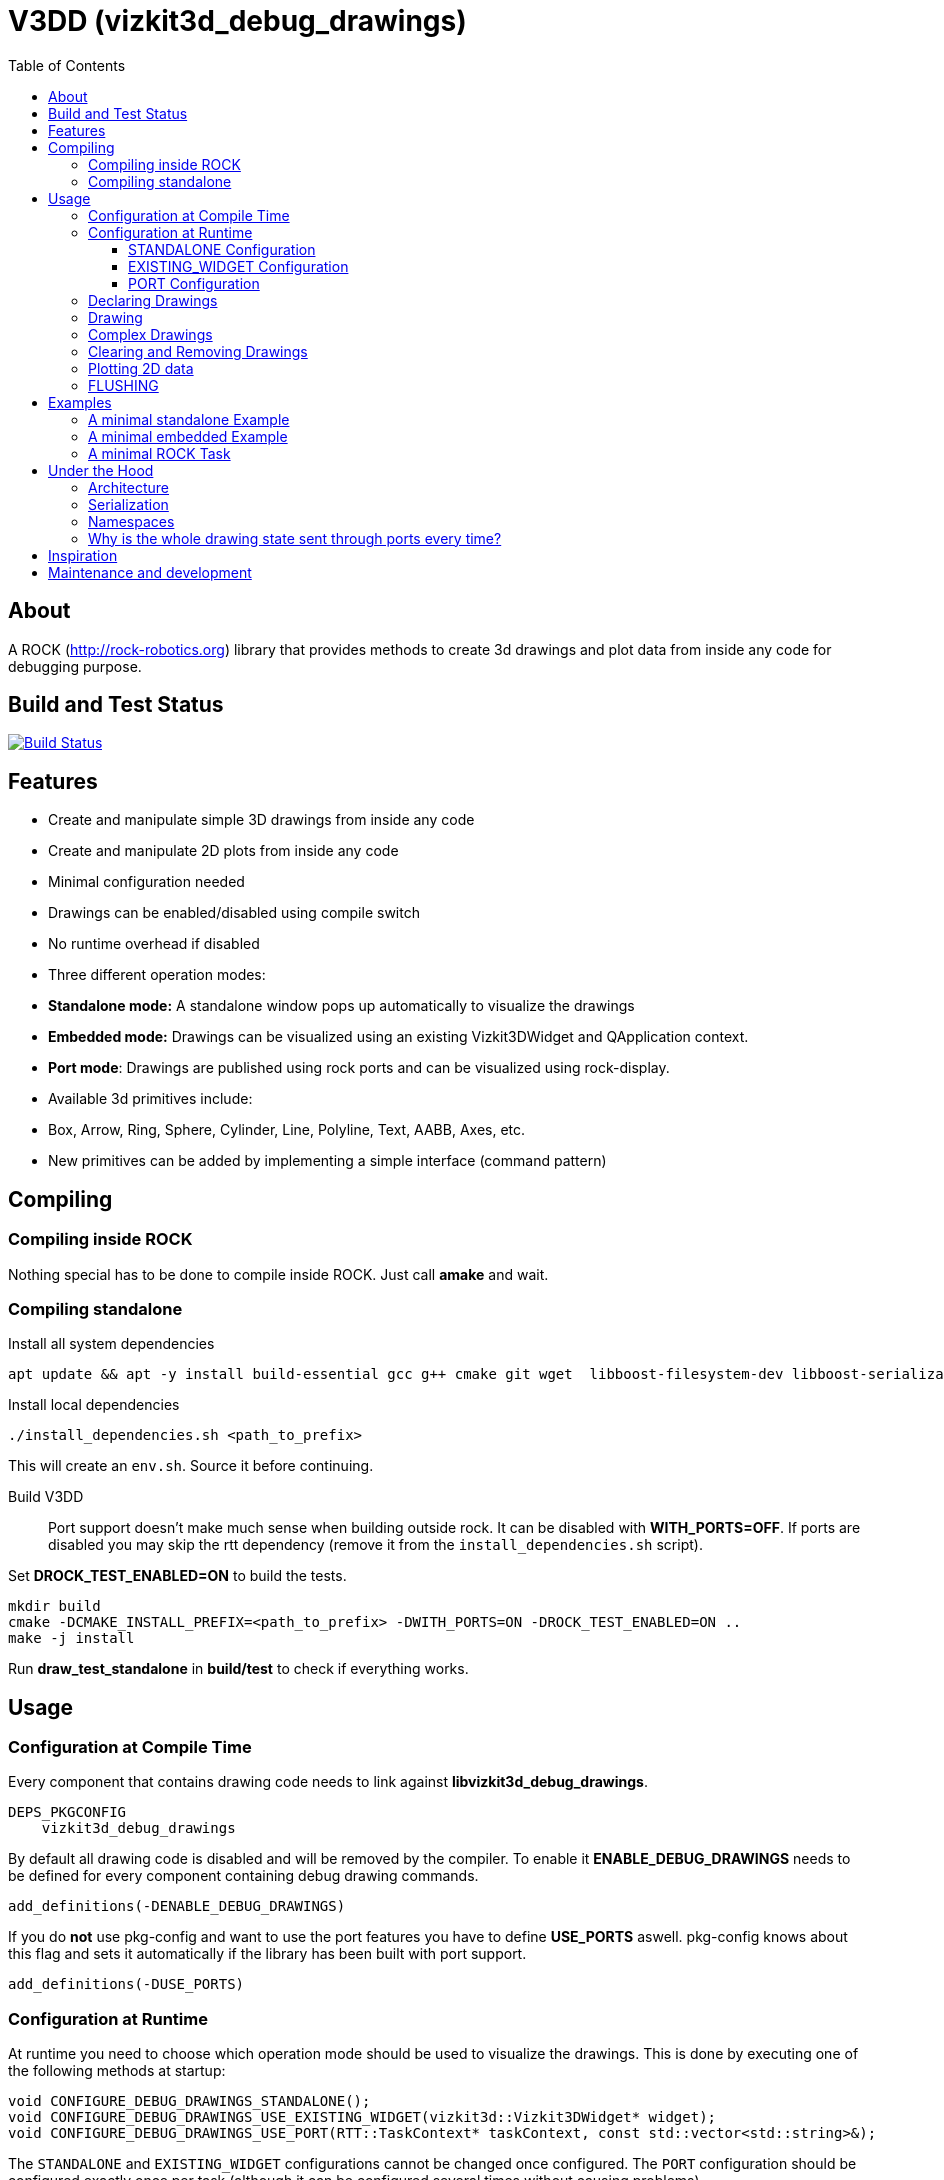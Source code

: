 = V3DD (vizkit3d_debug_drawings)
:toc: macro
:toclevels: 5

toc::[]

== About
A ROCK (http://rock-robotics.org) library that provides methods to create 3d drawings and plot data from inside any code for debugging purpose.



== Build and Test Status

[link=https://circleci.com/gh/rock-gui/gui-vizkit3d_debug_drawings]
image::https://circleci.com/gh/rock-gui/gui-vizkit3d_debug_drawings.png[Build Status]



== Features

* Create and manipulate simple 3D drawings from inside any code
* Create and manipulate 2D plots from inside any code
* Minimal configuration needed
* Drawings can be enabled/disabled using compile switch
* No runtime overhead if disabled
* Three different operation modes:
  * *Standalone mode:* A standalone window pops up automatically to visualize the drawings
  * *Embedded mode:* Drawings can be visualized using an existing Vizkit3DWidget and QApplication context.
  * *Port mode*: Drawings are published using rock ports and can be visualized using rock-display.
* Available 3d primitives include:
  * Box, Arrow, Ring, Sphere, Cylinder, Line, Polyline, Text, AABB, Axes, etc.
* New primitives can be added by implementing a simple interface (command pattern)



== Compiling
=== Compiling inside ROCK
Nothing special has to be done to compile inside ROCK. Just call *amake* and wait.

=== Compiling standalone

Install all system dependencies::
```
apt update && apt -y install build-essential gcc g++ cmake git wget  libboost-filesystem-dev libboost-serialization-dev libboost-system-dev pkg-config libeigen3-dev libopenscenegraph-dev  doxygen libqt4-dev ruby-dev libboost-thread-dev libboost-test-dev
```

Install local dependencies::
```
./install_dependencies.sh <path_to_prefix>
```
This will create an `env.sh`. Source it before continuing.

Build V3DD::
Port support doesn't make much sense when building outside rock. It can be disabled with *WITH_PORTS=OFF*.
If ports are disabled you may skip the rtt dependency (remove it from the `install_dependencies.sh` script).

Set *DROCK_TEST_ENABLED=ON* to build the tests.

```
mkdir build
cmake -DCMAKE_INSTALL_PREFIX=<path_to_prefix> -DWITH_PORTS=ON -DROCK_TEST_ENABLED=ON ..
make -j install
```

Run *draw_test_standalone* in *build/test* to check if everything works.


== Usage

=== Configuration at Compile Time

Every component that contains drawing code needs to link against *libvizkit3d_debug_drawings*.
```
DEPS_PKGCONFIG
    vizkit3d_debug_drawings
```
By default all drawing code is disabled and will be removed by the compiler.
To enable it *ENABLE_DEBUG_DRAWINGS* needs to be defined for every component
containing debug drawing commands.
```
add_definitions(-DENABLE_DEBUG_DRAWINGS)
```
If you do ***not*** use pkg-config and want to use the port features you have to define *USE_PORTS* aswell.
pkg-config knows about this flag and sets it automatically if the library has been built with port support.
```
add_definitions(-DUSE_PORTS)
```

=== Configuration at Runtime
At runtime you need to choose which operation mode should be used to visualize
the drawings. This is done by executing one of the following methods at startup:
```c++
void CONFIGURE_DEBUG_DRAWINGS_STANDALONE();
void CONFIGURE_DEBUG_DRAWINGS_USE_EXISTING_WIDGET(vizkit3d::Vizkit3DWidget* widget);
void CONFIGURE_DEBUG_DRAWINGS_USE_PORT(RTT::TaskContext* taskContext, const std::vector<std::string>&);
```

The `STANDALONE` and `EXISTING_WIDGET` configurations cannot be changed once configured.
The `PORT` configuration should be configured exactly once per task (although it can be configured several times without causing problems).


==== STANDALONE Configuration
In standalone mode a new QThread will be started containing a new QApplication context.
This thread is used to display a Vizkit3DWidget which is used for visualization.

==== EXISTING_WIDGET Configuration
In this mode the application expects that there already is a QApplication context
and a Vizkit3DWidget already exists. The existing widget will be used for visualization.

==== PORT Configuration
In port mode the application expects to be running inside a rock task. The context of that task has to be provided. For each drawing channel a new port will be added to the task and the corresponding drawing commands will be sent through that port. The drawings can be visualized using rock-display. Additional configuration is needed for this to work. See example below.


=== Declaring Drawings
For some use cases the drawing channels need to be known at static initialization time. Therefore all drawing channels need to be declared using the `V3DD_DECLARE_DEBUG_DRAWING_CHANNEL` macro.
```c++
V3DD_DECLARE_DEBUG_DRAWING_CHANNEL("channel_name");
```
The macro can be placed anywhere inside a cpp file outside of functions.
Once a channel has been declared it can be used anywhere inside your code.
If you have a lot of drawings it makes sense to create a dedicated `drawing_declarations.cpp` and link it.


At runtime a list of all declared channel names is available using `GET_DECLARED_CHANNELS`.
```c++
std::vector<std::string> channels;
V3DD::GET_DECLARED_CHANNELS(channels);
```
Note that `GET_DECLARED_CHANNELS` will return all declared channels known to the process. I.e. also the once that might have been defined in different libraries.
It is adviced to use some sort of prefix for your channel names to be able to identify them later on.

=== Drawing
Once configured you can start adding drawing commands anywhere inside your code.
The commands will be executed when the corresponding code path is executed.
Take a look at `vizkit3d_debug_drawings/DebugDrawing.hpp` for an overview of all available commands.

All drawing commands are part of the `V3DD` namespace.

```c++
#include <vizkit3d_debug_drawings/DebugDrawing.hpp>
#include <vizkit3d_debug_drawings/DebugDrawingColors.hpp> //only needed for named colors
```
Example:
```c++
Eigen::Vector3d pos(-3, -3, -3);
V3DD::DRAW_SPHERE("some_pos", pos, 1, vizkit3dDebugDrawings::Color::red);
```

All drawing commands follow the same structure. The first parameter is always the
name of the drawing channel, the last parameter is always the color.
 A list of named colors can be found in `vizkit3d_debug_drawings/DebugDrawingColors.hpp`. If none of the named colors suits you, you can always define your own. A color is just an `Eigen::Vector4d` containing RGBA values.

The drawing channel has special relevance. All drawings that belong to a channel
will be visualized by the same instance of a visualizer or send through the same
port. Thus a user can enable or disable the visualizations on a
per channel basis. Channels are __not__ limited to a certain type of drawing. They can contain any mix of drawing types (even plots).


=== Complex Drawings
Sometimes a lot of extra instructions (e.g. coordinate transformations) are needed before a drawing command can be issued. While the drawing command itself would be removed when debug drawings are disabled, the extra instructions would remain.
TO avoid this the `COMPLEX_DRAWING` method can be used. This method takes a lambda that should contain the drawing code. When debug drawings are disabled the lambda is never executed.
```c++
V3DD::COMPLEX_DRAWING([]()
{
    Eigen::Vector3d min, max;
    min << -1, -1, -1;
    max << 1, 1, 1;
    Eigen::AlignedBox3d boundingBox(min, max);
    V3DD::DRAW_AABB("Complex", boundingBox, V3DD::Color::alloy_orange);
    V3DD::DRAW_SPHERE("Complex", -7, 1, 1, 1, V3DD::Color::magenta);
});
```

=== Clearing and Removing Drawings
With a lot of drawings the visualization might get cluttered and laggy. To avoid that the user can clear drawings or remove them altogether. This is done by calling one of the following methods:
```c++
void V3DD::REMOVE_DRAWING(const std::string& drawingChannel);
void V3DD::CLEAR_DRAWING(const std::string& drawingChannel);
```

`REMOVE_DRAWING` will remove all drawings belonging to the specified channel. It will also unload the corresponding Vizkit3DPlugin. Thus `REMOVE_DRAWING` should be called when you want to permanently remove a channel.

`CLEAR_DRAWING` will also remove all drawings from the specified channel. But it will not remove the plugin. It should be used when you intended to use the same channelagain (e.g. during a later iteration) but want a clean canvas to draw on.


=== Plotting 2D data
In addition to 3D debug drawings, it is also possible to create simple 2D plots.
```
void V3DD::PLOT_2D(const std::string& plotName, const Eigen::Vector2d& dataPoint);
void V3DD::CLEAR_PLOT(const std::string& plotName);

```

`PLOT_2D` will add a data point to an existing plot or create a new plot if
the plot doesn't exist. Plots show up as docked widgets in the Vizkit3DWidget.

At the time of writing plots can be cleared but not completely removed.

```c++
double x = 0.0;
while(true)
{
    x += 0.1;
    V3DD::PLOT_2D("sin", Eigen::Vector2d{x,std::sin(x)});
}
```

=== FLUSHING
When sending drawing commands through rock ports the user needs to flush the
send queue regularly. This should be done in the update loop of the corresponding
task. If you do not flush manually the library will flush for you every 1.5 seconds.

This is only relevant for port mode. In other modes there is no need to flush!

When several tasks use debug drawings they will ultimatly all use the same internal drawing dispatcher. Thus flushing in one task will also flush the drawings of other tasks. This is in itself not a problem but could become a performance bottleneck if a lot of tasks are running.

See example below.

== Examples

=== A minimal standalone Example
A minimal standlone example can be found in `test/draw_test_standalone.cpp`.
Take a look at `test/CMakeLists.txt` to learn about the neccessary flags to build the example.


=== A minimal embedded Example
An example attaching to an existing `Vizkit3DWidget` can be found in `test/draw_test_attach.cpp`.

=== A minimal ROCK Task
If you want to output debug drawings through the ports of a ROCK task the following needs to be done:

Build V3DD with port support::
For the port output to work you need to enable port support. Compile the V3DD library with
```
add_definitions(-DUSE_PORTS)
```
Without this flag the commands for port output will not be available.


Add dependencies::
A minimal `manifest.xml` of your tasks should look like this:
```
<package>
  <depend package="base/cmake" />
  <depend package="gui/orogen/vizkit3d_debug_drawings" />
  <depend package="gui/vizkit3d_debug_drawings" />  
</package>
```

Modify CMakeLists::
Modify the `src/CMakeLists.txt` and add the following:
```
# enable debug drawings
add_definitions(-DENABLE_DEBUG_DRAWINGS)

# find v3dd
find_package(PkgConfig REQUIRED)
pkg_check_modules(V3DD REQUIRED vizkit3d_debug_drawings)

# link v3dd
TARGET_LINK_LIBRARIES(${YOUR_TASKNAME_HERE_TASKLIB_NAME}
    #other libs here
    ${V3DD_LIBRARIES})

# add include directories and linker flags:
target_include_directories(${YOUR_TASKNAME_HERE_TASKLIB_NAME} PUBLIC ${V3DD_INCLUDE_DIRS})    
target_compile_options(${YOUR_TASKNAME_HERE_TASKLIB_NAME} PUBLIC ${V3DD_CFLAGS_OTHER}) 
```

Modify orogen file::
To be able to output data through ports you need to tell orogen to load the typekit.
If you do not do this, rock-display will not be able to deserialize the debug messages. It will shown an error instead.

Add the following to the orogen file:
```
using_library "vizkit3d_debug_drawings"
import_types_from "vizkit3d_debug_drawings"
```
And add a dynamic port to every Task that outputs debug data:
```
dynamic_output_port /^debug_/, "/boost/shared_ptr</vizkit3dDebugDrawings/CommandBuffer>"
```

Modify Task::
You have to tell the library the drawing channels that should be associated with the current tasks.
For each drawing a `debug_XXX` port will be added to your task. The port will be added at configuration time.
```
bool Task::configureHook()
{
    std::vector<std::string> channels;
    V3DD::GET_DECLARED_CHANNELS(channels);
    // ...
    //filter channels somehow to decided which channels you care about in this task
    // ...
    V3DD::CONFIGURE_DEBUG_DRAWINGS_USE_PORT(this, channels);
    
    if (! TaskBase::configureHook())
        return false;
    return true;
}

void Task::updateHook()
{
    TaskBase::updateHook();
    //your code here
    V3DD::FLUSH_DRAWINGS();
}
```



== Under the Hood


=== Architecture
[link=https://github.com/arneboe/gui-vizkit3d_debug_drawings/raw/master/doc/class_diagram.png]
image::https://github.com/arneboe/gui-vizkit3d_debug_drawings/raw/master/doc/class_diagram.png[Class Diagram]


=== Serialization
Commands are serialized using boost to send them through rock ports as opaque type containing a binary blob with the serialized data. The Opaque conversion can be found [in this repository](https://github.com/rock-gui/gui-orogen-vizkit3d_debug_drawings).

Boost serialization was chosen over typekit serialization because typekit cannot handle virtual inheritance.


=== Namespaces
There are two namespaces within V3DD. The user facing namespace is `V3DD`. All methods that should be used by the user are in this namespace.
Internal stuff is in `vizkit3dDebugDrawings`. 

=== Why is the whole drawing state sent through ports every time?
The way rock-display connects ports allows for message loss. I.e. when too may messages are sent, they are dropped. This happens regularly. Thus we have to send the whole drawing state every time. Sending only incremental updates might lead to a corrupt state due to message loss.


== Inspiration

This project was heavily inspired by the inline drawing macros that can be found
in the [B-Human](https://b-human.de) framework.
See: https://github.com/bhuman/BHumanCodeRelease/blob/master/Src/Tools/Debugging/DebugDrawings3D.hpp

== Maintenance and development
DFKI GmbH - Robotics Innovation Center
[link=https://robotik.dfki-bremen.de/en/startpage.html]
image::https://www.dfki.de/fileadmin/user_upload/DFKI/Medien/Logos/Logos_DFKI/DFKI_Logo.png[DFKI Logo]
